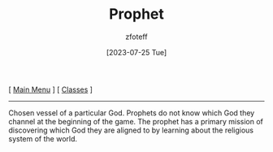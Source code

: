 :PROPERTIES:
:ID:       3ffd4641-5357-4b49-822a-cc23c9b9e627
:END:
#+title:    Prophet
#+filetags: :DND:
#+author:   zfoteff
#+date:     [2023-07-25 Tue]
#+summary:  Prophet class description
#+BEGIN_CENTER
[ [[org:dnd/dnd.org][Main Menu]] ] [ [[org:dnd/classes/classes.org][Classes]] ]
#+END_CENTER
-----
Chosen vessel of a particular God. Prophets do not know which God they channel at the beginning of the game. The prophet has a primary mission of discovering which God they are aligned to by learning about the religious system of the world.
